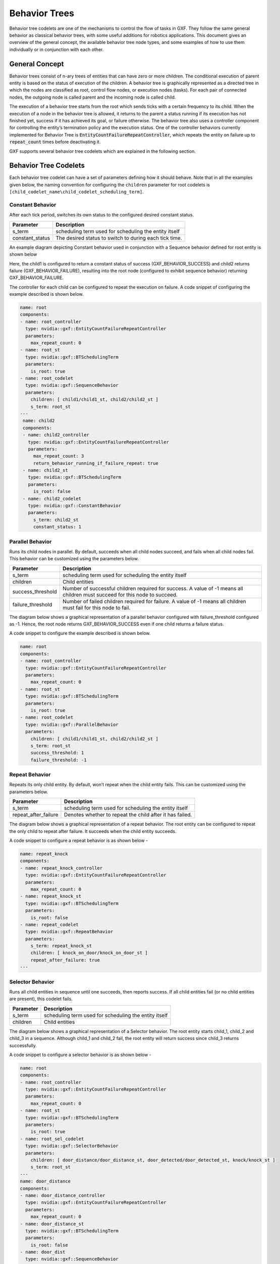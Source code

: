 ..
   Copyright (c) 2021-2022, NVIDIA CORPORATION. All rights reserved.
   NVIDIA CORPORATION and its licensors retain all intellectual property
   and proprietary rights in and to this software, related documentation
   and any modifications thereto. Any use, reproduction, disclosure or
   distribution of this software and related documentation without an express
   license agreement from NVIDIA CORPORATION is strictly prohibited.

.. _behavior_trees:

Behavior Trees
==============

Behavior tree codelets are one of the mechanisms to control the flow of tasks in GXF. They follow the same general behavior as classical behavior trees, with some useful additions for robotics applications. This document gives an overview of the general concept, the available behavior tree node types, and some examples of how to use them individually or in conjunction with
each other.


General Concept
---------------

Behavior trees consist of n-ary trees of entities that can have zero or more children. The conditional execution of parent entity is based on the status of execution of the children. A behavior tree is graphically represented as a directed tree in which
the nodes are classified as root, control flow nodes, or execution nodes
(tasks). For each pair of connected nodes, the outgoing node is called
parent and the incoming node is called child.

The execution of a behavior tree starts from the root which sends ticks
with a certain frequency to its child. When the execution of a node in
the behavior tree is allowed, it returns to the parent a
status running if its execution has not finished yet, success if it has
achieved its goal, or failure otherwise. The behavior tree also uses a
controller component for controlling the entity’s termination policy and
the execution status. One of the controller behaviors currently
implemented for Behavior Tree is
:code:`EntityCountFailureRepeatController`, which repeats the entity on
failure up to :code:`repeat_count` times before deactivating it.

GXF supports several behavior tree codelets which are explained in the
following section.


Behavior Tree Codelets
----------------------

Each behavior tree codelet can have a set of parameters defining how it
should behave. Note that in all the examples given below, the naming convention for configuring the ``children`` parameter for root codelets is ``[child_codelet_name\child_codelet_scheduling_term]``.


Constant Behavior
~~~~~~~~~~~~~~~~~

After each tick period, switches its own status to the configured
desired constant status.

+--------------------+----------------------------------------------------------+
| Parameter          | Description                                              |
+====================+==========================================================+
| s\_term            | scheduling term used for scheduling the entity itself    |
+--------------------+----------------------------------------------------------+
| constant\_status   | The desired status to switch to during each tick time.   |
+--------------------+----------------------------------------------------------+

An example diagram depicting Constant behavior used in conjunction with a Sequence behavior defined for root entity is shown below

.. image:: images/constant_behavior.png
   :width: 6.50000in
   :height: 2.31806in

Here, the child1 is configured to return a constant status of success
(GXF\_BEHAVIOR\_SUCCESS) and child2 returns failure (GXF\_BEHAVIOR\_FAILURE), resulting into the root node (configured to exhibit sequence behavior) returning GXF\_BEHAVIOR\_FAILURE.

The controller for each child can be configured to repeat the execution
on failure. A code snippet of configuring the example described is shown below.

.. code-block:: yaml

   name: root
   components:
   - name: root_controller
     type: nvidia::gxf::EntityCountFailureRepeatController
     parameters:
       max_repeat_count: 0
   - name: root_st
     type: nvidia::gxf::BTSchedulingTerm
     parameters:
       is_root: true
   - name: root_codelet
     type: nvidia::gxf::SequenceBehavior
     parameters:
       children: [ child1/child1_st, child2/child2_st ]
       s_term: root_st
   ---
    name: child2
    components:
    - name: child2_controller
      type: nvidia::gxf::EntityCountFailureRepeatController
      parameters:
        max_repeat_count: 3
        return_behavior_running_if_failure_repeat: true
    - name: child2_st
      type: nvidia::gxf::BTSchedulingTerm
      parameters:
        is_root: false
    - name: child2_codelet
      type: nvidia::gxf::ConstantBehavior
      parameters:
        s_term: child2_st
        constant_status: 1


Parallel Behavior
~~~~~~~~~~~~~~~~~

Runs its child nodes in parallel. By default, succeeds when all child
nodes succeed, and fails when all child nodes fail. This behavior can be
customized using the parameters below.

+-----------------------+-------------------------------------------------------------------------------------------------------------------------------+
| Parameter             | Description                                                                                                                   |
+=======================+===============================================================================================================================+
| s\_term               | scheduling term used for scheduling the entity itself                                                                         |
+-----------------------+-------------------------------------------------------------------------------------------------------------------------------+
| children              | Child entities                                                                                                                |
+-----------------------+-------------------------------------------------------------------------------------------------------------------------------+
| success\_threshold    | Number of successful children required for success. A value of -1 means all children must succeed for this node to succeed.   |
+-----------------------+-------------------------------------------------------------------------------------------------------------------------------+
| failure\_threshold    | Number of failed children required for failure. A value of -1 means all children must fail for this node to fail.             |
+-----------------------+-------------------------------------------------------------------------------------------------------------------------------+

The diagram below shows a graphical representation of a parallel
behavior configured with failure\_threshold configured as -1. Hence, the
root node returns GXF\_BEHAVIOR\_SUCCESS even if one child returns a
failure status.

.. image:: images/parallel_behavior.png
   :width: 6.50000in
   :height: 2.69931in

A code snippet to configure the example described is shown below.

.. code-block:: yaml

   name: root
   components:
   - name: root_controller
     type: nvidia::gxf::EntityCountFailureRepeatController
     parameters:
       max_repeat_count: 0
   - name: root_st
     type: nvidia::gxf::BTSchedulingTerm
     parameters:
       is_root: true
   - name: root_codelet
     type: nvidia::gxf::ParallelBehavior
     parameters:
       children: [ child1/child1_st, child2/child2_st ]
       s_term: root_st
       success_threshold: 1
       failure_threshold: -1


Repeat Behavior
~~~~~~~~~~~~~~~

Repeats its only child entity. By default, won’t repeat when the child
entity fails. This can be customized using the parameters below.

+--------------------------+------------------------------------------------------------+
| Parameter                | Description                                                |
+==========================+============================================================+
| s\_term                  | scheduling term used for scheduling the entity itself      |
+--------------------------+------------------------------------------------------------+
| repeat\_after\_failure   | Denotes whether to repeat the child after it has failed.   |
+--------------------------+------------------------------------------------------------+

The diagram below shows a graphical representation of a repeat behavior.
The root entity can be configured to repeat the only child to repeat
after failure. It succeeds when the child entity succeeds.

.. image:: images/repeat_behavior.png
   :width: 5.12500in
   :height: 3.71667in

A code snippet to configure a repeat behavior is as shown below -

.. code-block:: yaml

   name: repeat_knock
   components:
   - name: repeat_knock_controller
     type: nvidia::gxf::EntityCountFailureRepeatController
     parameters:
       max_repeat_count: 0
   - name: repeat_knock_st
     type: nvidia::gxf::BTSchedulingTerm
     parameters:
       is_root: false
   - name: repeat_codelet
     type: nvidia::gxf::RepeatBehavior
     parameters:
       s_term: repeat_knock_st
       children: [ knock_on_door/knock_on_door_st ]
       repeat_after_failure: true
   ---


Selector Behavior
~~~~~~~~~~~~~~~~~

Runs all child entities in sequence until one succeeds, then reports
success. If all child entities fail (or no child entities are present),
this codelet fails.

+--------------+---------------------------------------------------------+
| Parameter    | Description                                             |
+==============+=========================================================+
| s\_term      | scheduling term used for scheduling the entity itself   |
+--------------+---------------------------------------------------------+
| children     | Child entities                                          |
+--------------+---------------------------------------------------------+

The diagram below shows a graphical representation of a Selector
behavior. The root entity starts child\_1, child\_2 and child\_3 in a
sequence. Although child\_1 and child\_2 fail, the root entity will
return success since child\_3 returns successfully.

.. image:: images/selector_behavior.png
  :width: 6.50000in
  :height: 3.08819in

A code snippet to configure a selector behavior is as shown below -

.. code-block:: yaml

   name: root
   components:
   - name: root_controller
     type: nvidia::gxf::EntityCountFailureRepeatController
     parameters:
       max_repeat_count: 0
   - name: root_st
     type: nvidia::gxf::BTSchedulingTerm
     parameters:
       is_root: true
   - name: root_sel_codelet
     type: nvidia::gxf::SelectorBehavior
     parameters:
       children: [ door_distance/door_distance_st, door_detected/door_detected_st, knock/knock_st ]
       s_term: root_st
   ---
   name: door_distance
   components:
   - name: door_distance_controller
     type: nvidia::gxf::EntityCountFailureRepeatController
     parameters:
       max_repeat_count: 0
   - name: door_distance_st
     type: nvidia::gxf::BTSchedulingTerm
     parameters:
       is_root: false
   - name: door_dist
     type: nvidia::gxf::SequenceBehavior
     parameters:
       children: []
       s_term: door_distance_st
   ---


Sequence Behavior
~~~~~~~~~~~~~~~~~

Runs its child entities in sequence, in the order in which they are
defined. Succeeds when all child entities succeed or fails as soon as
one child entity fails.

+--------------+---------------------------------------------------------+
| Parameter    | Description                                             |
+==============+=========================================================+
| s\_term      | scheduling term used for scheduling the entity itself   |
+--------------+---------------------------------------------------------+
| children     | Child entities                                          |
+--------------+---------------------------------------------------------+

The diagram below shows a graphical representation of a Sequence
behavior. The root entity starts child\_1, child\_2 and child\_3 in a
sequence. Although child\_1 and child\_2 pass, the root entity will
return failure since child\_3 returns failure.

.. image:: images/sequence_behavior.png
  :width: 6.50000in
  :height: 3.08819in

A code snippet to configure a sequence behavior is as shown below -

.. code-block:: yaml

  name: root
  components:
  - name: root_controller
    type: nvidia::gxf::EntityCountFailureRepeatController
    parameters:
      max_repeat_count: 0
  - name: root_st
    type: nvidia::gxf::BTSchedulingTerm
    parameters:
      is_root: true
  - name: root_codelet
    type: nvidia::gxf::SequenceBehavior
    parameters:
      children: [ child1/child1_st, child2/child2_st ]
      s_term: root_st

Switch Behavior
~~~~~~~~~~~~~~~

Runs the child entity with the index defined as desired\_behavior.

+---------------------+----------------------------------------------------------------+
| Parameter           | Description                                                    |
+=====================+================================================================+
| s\_term             | scheduling term used for scheduling the entity itself          |
+---------------------+----------------------------------------------------------------+
| children            | Child entities                                                 |
+---------------------+----------------------------------------------------------------+
| desired\_behavior   | The index of child entity to switch to when this entity runs   |
+---------------------+----------------------------------------------------------------+

In the code snippet shown below, the desired behavior of the root entity
is designated to be the the child at index 1. (scene). Hence, that is
the entity that is run.

.. code-block:: yaml

   name: root
   components:
   - name: root_controller
     type: nvidia::gxf::EntityCountFailureRepeatController
     parameters:
       max_repeat_count: 0
   - name: root_st
     type: nvidia::gxf::BTSchedulingTerm
     parameters:
       is_root: true
   - name: root_switch_codelet
     type: nvidia::gxf::SwitchBehavior
     parameters:
       children: [ scene/scene_st, ref/ref_st ]
       s_term: root_st
       desired_behavior: 0
   ---
   name: scene
   components:
   - name: scene_controller
     type: nvidia::gxf::EntityCountFailureRepeatController
     parameters:
       max_repeat_count: 0
   - name: scene_st
     type: nvidia::gxf::BTSchedulingTerm
     parameters:
       is_root: false
   - name: scene_seq
     type: nvidia::gxf::SequenceBehavior
     parameters:
       children: [ pose/pose_st, det/det_st, seg/seg_st ]
       s_term: scene_st
   ---


Timer Behavior
~~~~~~~~~~~~~~

Waits for a specified amount of time delay and switches to the
configured result switch\_status afterwards.

+----------------+----------------------------------------------------------+
| Parameter      | Description                                              |
+================+==========================================================+
| s\_term        | scheduling term used for scheduling the entity itself    |
+----------------+----------------------------------------------------------+
| clock          | Clock                                                    |
+----------------+----------------------------------------------------------+
| switch\_status | Configured result to switch to after the specified delay |
+----------------+----------------------------------------------------------+
| delay          | Configured delay                                         |
+----------------+----------------------------------------------------------+

In the diagram shown below, the child entity switches to failure after a
configured delay period. The root entity hence returns failure.

.. image:: images/timer_behavior.png
  :width: 5.84167in
  :height: 3.34167in

A code snippet for the same shown below -

.. code-block:: yaml

   name: knock_on_door
   components:
   - name: knock_on_door_controller
     type: nvidia::gxf::EntityCountFailureRepeatController
     parameters:
       max_repeat_count: 10
   - name: knock_on_door_st
     type: nvidia::gxf::BTSchedulingTerm
     parameters:
       is_root: false
   - name: knock
     type: nvidia::gxf::TimerBehavior
     parameters:
       switch_status: 1
       clock: sched/clock
       delay: 1
       s_term: knock_on_door_st
    ---